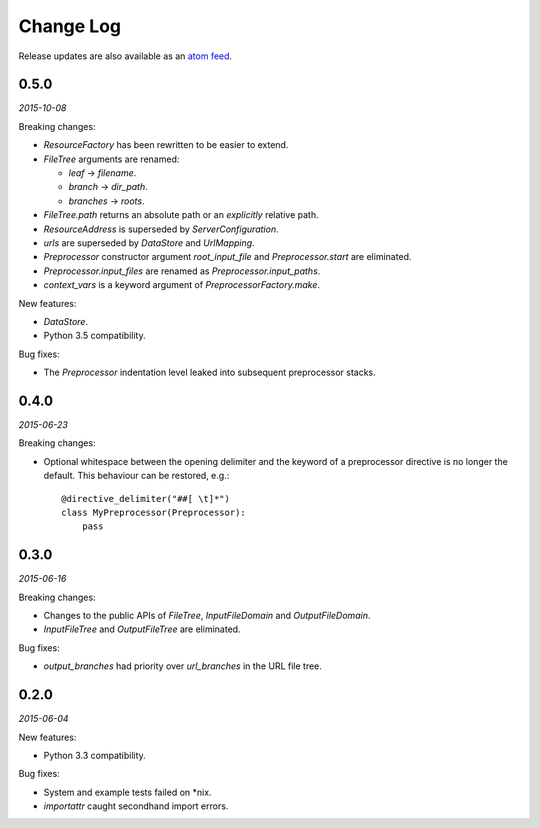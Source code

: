 Change Log
##########

Release updates are also available as an `atom feed <https://github.com/nre/doxhooks/releases.atom>`_.


0.5.0
*****

*2015-10-08*

Breaking changes:

* `ResourceFactory` has been rewritten to be easier to extend.
* `FileTree` arguments are renamed:

  * `leaf` -> `filename`.
  * `branch` -> `dir_path`.
  * `branches` -> `roots`.

* `FileTree.path` returns an absolute path or an *explicitly* relative path.
* `ResourceAddress` is superseded by `ServerConfiguration`.
* `urls` are superseded by `DataStore` and `UrlMapping`.
* `Preprocessor` constructor argument `root_input_file` and `Preprocessor.start` are eliminated.
* `Preprocessor.input_files` are renamed as `Preprocessor.input_paths`.
* `context_vars` is a keyword argument of `PreprocessorFactory.make`.


New features:

* `DataStore`.
* Python 3.5 compatibility.


Bug fixes:

* The `Preprocessor` indentation level leaked into subsequent preprocessor stacks.


0.4.0
*****

*2015-06-23*

Breaking changes:

* Optional whitespace between the opening delimiter and the keyword of a preprocessor directive is no longer the default. This behaviour can be restored, e.g.::

    @directive_delimiter("##[ \t]*")
    class MyPreprocessor(Preprocessor):
        pass


0.3.0
*****

*2015-06-16*

Breaking changes:

* Changes to the public APIs of `FileTree`, `InputFileDomain` and `OutputFileDomain`.
* `InputFileTree` and `OutputFileTree` are eliminated.


Bug fixes:

* `output_branches` had priority over `url_branches` in the URL file tree.


0.2.0
*****

*2015-06-04*

New features:

* Python 3.3 compatibility.


Bug fixes:

* System and example tests failed on \*nix.
* `importattr` caught secondhand import errors.
